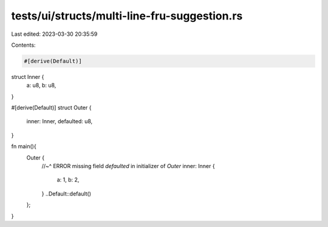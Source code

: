 tests/ui/structs/multi-line-fru-suggestion.rs
=============================================

Last edited: 2023-03-30 20:35:59

Contents:

.. code-block:: rs

    #[derive(Default)]
struct Inner {
    a: u8,
    b: u8,
}

#[derive(Default)]
struct Outer {
    inner: Inner,
    defaulted: u8,
}

fn main(){
    Outer {
        //~^ ERROR missing field `defaulted` in initializer of `Outer`
        inner: Inner {
            a: 1,
            b: 2,
        }
        ..Default::default()
    };
}


